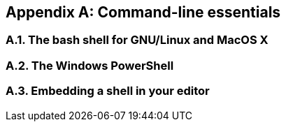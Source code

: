 [appendix]
== Command-line essentials
:sectnums:

=== The bash shell for GNU/Linux and MacOS X


=== The Windows PowerShell


=== Embedding a shell in your editor
